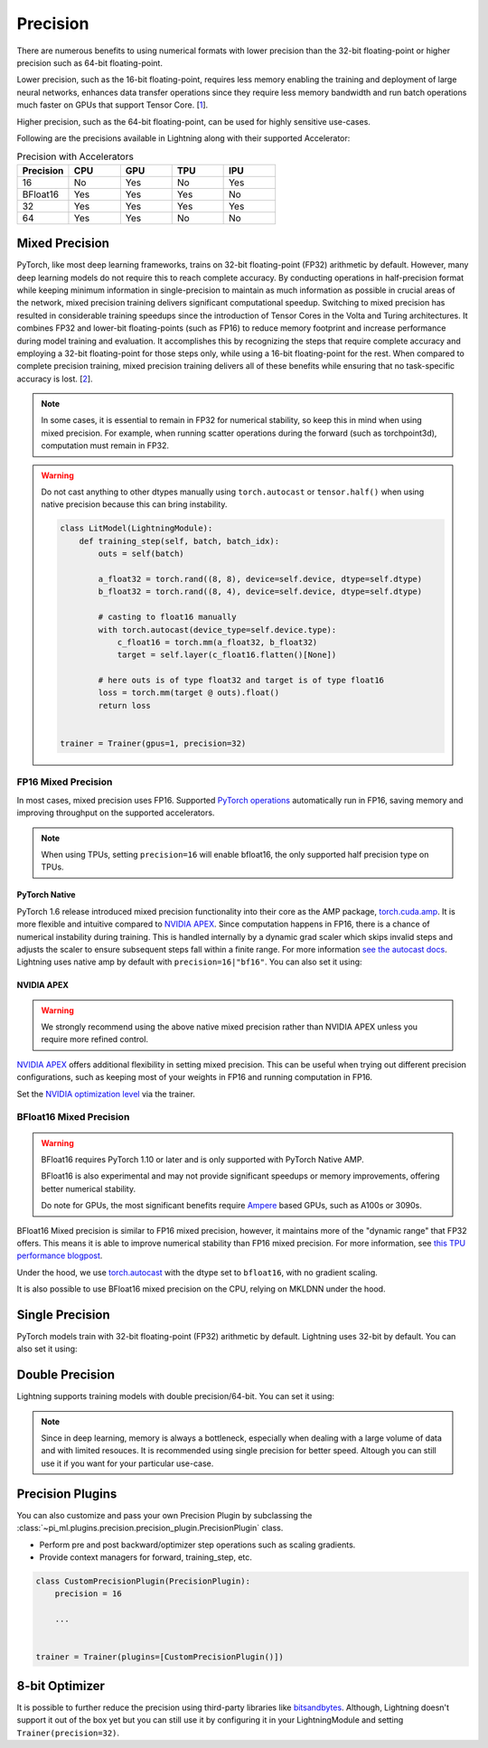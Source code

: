 .. testsetup:: *

    from pi_ml import Trainer


.. _amp:


#########
Precision
#########

There are numerous benefits to using numerical formats with lower precision than the 32-bit floating-point or higher precision such as 64-bit floating-point.

Lower precision, such as the 16-bit floating-point, requires less memory enabling the training and deployment of large neural networks, enhances data transfer operations since they require
less memory bandwidth and run batch operations much faster on GPUs that support Tensor Core. [`1 <https://docs.nvidia.com/deeplearning/performance/mixed-precision-training/index.html>`_].

Higher precision, such as the 64-bit floating-point, can be used for highly sensitive use-cases.

Following are the precisions available in Lightning along with their supported Accelerator:

.. list-table:: Precision with Accelerators
   :widths: 20 20 20 20 20
   :header-rows: 1

   * - Precision
     - CPU
     - GPU
     - TPU
     - IPU
   * - 16
     - No
     - Yes
     - No
     - Yes
   * - BFloat16
     - Yes
     - Yes
     - Yes
     - No
   * - 32
     - Yes
     - Yes
     - Yes
     - Yes
   * - 64
     - Yes
     - Yes
     - No
     - No


***************
Mixed Precision
***************

PyTorch, like most deep learning frameworks, trains on 32-bit floating-point (FP32) arithmetic by default. However, many deep learning models do not require this to reach complete accuracy. By conducting
operations in half-precision format while keeping minimum information in single-precision to maintain as much information as possible in crucial areas of the network, mixed precision training delivers
significant computational speedup. Switching to mixed precision has resulted in considerable training speedups since the introduction of Tensor Cores in the Volta and Turing architectures. It combines
FP32 and lower-bit floating-points (such as FP16) to reduce memory footprint and increase performance during model training and evaluation. It accomplishes this by recognizing the steps that require
complete accuracy and employing a 32-bit floating-point for those steps only, while using a 16-bit floating-point for the rest. When compared to complete precision training, mixed precision training
delivers all of these benefits while ensuring that no task-specific accuracy is lost. [`2 <https://docs.nvidia.com/deeplearning/performance/mixed-precision-training/index.html>`_].

.. note::

    In some cases, it is essential to remain in FP32 for numerical stability, so keep this in mind when using mixed precision.
    For example, when running scatter operations during the forward (such as torchpoint3d), computation must remain in FP32.

.. warning::

    Do not cast anything to other dtypes manually using ``torch.autocast`` or ``tensor.half()`` when using native precision because
    this can bring instability.

    .. code-block:: python

        class LitModel(LightningModule):
            def training_step(self, batch, batch_idx):
                outs = self(batch)

                a_float32 = torch.rand((8, 8), device=self.device, dtype=self.dtype)
                b_float32 = torch.rand((8, 4), device=self.device, dtype=self.dtype)

                # casting to float16 manually
                with torch.autocast(device_type=self.device.type):
                    c_float16 = torch.mm(a_float32, b_float32)
                    target = self.layer(c_float16.flatten()[None])

                # here outs is of type float32 and target is of type float16
                loss = torch.mm(target @ outs).float()
                return loss


        trainer = Trainer(gpus=1, precision=32)


FP16 Mixed Precision
====================

In most cases, mixed precision uses FP16. Supported `PyTorch operations <https://pytorch.org/docs/stable/amp.html#op-specific-behavior>`__ automatically run in FP16, saving memory and improving throughput on the supported accelerators.


.. note::

    When using TPUs, setting ``precision=16`` will enable bfloat16, the only supported half precision type on TPUs.

.. testcode::
    :skipif: not torch.cuda.is_available()

    Trainer(gpus=1, precision=16)


PyTorch Native
--------------

PyTorch 1.6 release introduced mixed precision functionality into their core as the AMP package, `torch.cuda.amp <https://pytorch.org/docs/stable/amp.html>`__. It is more flexible and intuitive compared to `NVIDIA APEX <https://github.com/NVIDIA/apex>`__.
Since computation happens in FP16, there is a chance of numerical instability during training. This is handled internally by a dynamic grad scaler which skips invalid steps and adjusts the scaler to ensure subsequent steps fall within a finite range. For more information `see the autocast docs <https://pytorch.org/docs/stable/amp.html#gradient-scaling>`__.
Lightning uses native amp by default with ``precision=16|"bf16"``. You can also set it using:

.. testcode::

    Trainer(precision=16, amp_backend="native")


NVIDIA APEX
-----------

.. warning::

    We strongly recommend using the above native mixed precision rather than NVIDIA APEX unless you require more refined control.

`NVIDIA APEX <https://github.com/NVIDIA/apex>`__ offers additional flexibility in setting mixed precision. This can be useful when trying out different precision configurations, such as keeping most of your weights in FP16 and running computation in FP16.

.. testcode::
    :skipif: not _APEX_AVAILABLE or not torch.cuda.is_available()

    Trainer(gpus=1, amp_backend="apex", precision=16)

Set the `NVIDIA optimization level <https://nvidia.github.io/apex/amp.html#opt-levels>`__ via the trainer.

.. testcode::
    :skipif: not _APEX_AVAILABLE or not torch.cuda.is_available()

    Trainer(gpus=1, amp_backend="apex", amp_level="O2", precision=16)


BFloat16 Mixed Precision
========================

.. warning::

    BFloat16 requires PyTorch 1.10 or later and is only supported with PyTorch Native AMP.

    BFloat16 is also experimental and may not provide significant speedups or memory improvements, offering better numerical stability.

    Do note for GPUs, the most significant benefits require `Ampere <https://en.wikipedia.org/wiki/Ampere_(microarchitecture)>`__ based GPUs, such as A100s or 3090s.

BFloat16 Mixed precision is similar to FP16 mixed precision, however, it maintains more of the "dynamic range" that FP32 offers. This means it is able to improve numerical stability than FP16 mixed precision. For more information, see `this TPU performance blogpost <https://cloud.google.com/blog/products/ai-machine-learning/bfloat16-the-secret-to-high-performance-on-cloud-tpus>`__.

Under the hood, we use `torch.autocast <https://pytorch.org/docs/stable/amp.html>`__ with the dtype set to ``bfloat16``, with no gradient scaling.

.. testcode::
    :skipif: not _TORCH_GREATER_EQUAL_1_10 or not torch.cuda.is_available()

    Trainer(gpus=1, precision="bf16")

It is also possible to use BFloat16 mixed precision on the CPU, relying on MKLDNN under the hood.

.. testcode::
    :skipif: not _TORCH_GREATER_EQUAL_1_10

    Trainer(precision="bf16")


****************
Single Precision
****************

PyTorch models train with 32-bit floating-point (FP32) arithmetic by default.
Lightning uses 32-bit by default. You can also set it using:

.. testcode::

    Trainer(precision=32)


****************
Double Precision
****************

Lightning supports training models with double precision/64-bit. You can set it using:

.. testcode::

    Trainer(precision=64)

.. note::

    Since in deep learning, memory is always a bottleneck, especially when dealing with a large volume of data and with limited resouces.
    It is recommended using single precision for better speed. Altough you can still use it if you want for your particular use-case.


*****************
Precision Plugins
*****************

You can also customize and pass your own Precision Plugin by subclassing the :class:`~pi_ml.plugins.precision.precision_plugin.PrecisionPlugin` class.

- Perform pre and post backward/optimizer step operations such as scaling gradients.
- Provide context managers for forward, training_step, etc.

.. code-block:: python

    class CustomPrecisionPlugin(PrecisionPlugin):
        precision = 16

        ...


    trainer = Trainer(plugins=[CustomPrecisionPlugin()])


***************
8-bit Optimizer
***************

It is possible to further reduce the precision using third-party libraries like `bitsandbytes <https://github.com/facebookresearch/bitsandbytes>`_. Although,
Lightning doesn't support it out of the box yet but you can still use it by configuring it in your LightningModule and setting ``Trainer(precision=32)``.
